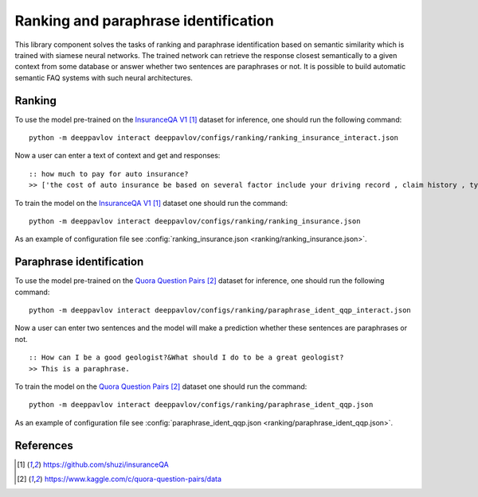 Ranking and paraphrase identification
=====================================

This library component solves the tasks of ranking and paraphrase identification based on semantic similarity
which is trained with siamese neural networks. The trained network can retrieve the response
closest semantically to a given context from some database or answer whether two sentences are paraphrases or not.
It is possible to build automatic semantic FAQ systems with such neural architectures.

Ranking
-------

To use the model pre-trained on the `InsuranceQA V1`_ dataset for
inference, one should run
the following command:

::

    python -m deeppavlov interact deeppavlov/configs/ranking/ranking_insurance_interact.json

Now a user can enter a text of context and get and responses:

::

    :: how much to pay for auto insurance?
    >> ['the cost of auto insurance be based on several factor include your driving record , claim history , type of vehicle , credit score where you live and how far you travel to and from work I will recommend work with an independent agent who can shop several company find the good policy for you', 'there be not any absolute answer to this question rate for auto insurance coverage can vary greatly from carrier to carrier and from area to area contact local agent in your area find out about coverage availablity and pricing within your area look for an agent that you be comfortable working with as they will be the first last point of contact in most instance', 'the cost of auto insurance coverage for any vehicle or driver can vary greatly thing that effect your auto insurance rate be geographical location , vehicle , age (s) of driver (s) , type of coverage desire , motor vehicle record of all driver , credit rating of all driver and more contact a local agent get a quote a quote cost nothing but will let you know where your rate will']

To train the model on the `InsuranceQA V1`_ dataset one should run the
command:

::

    python -m deeppavlov interact deeppavlov/configs/ranking/ranking_insurance.json

As an example of configuration file see
:config:`ranking_insurance.json <ranking/ranking_insurance.json>`.

Paraphrase identification
-------------------------

To use the model pre-trained on the `Quora Question Pairs`_ dataset for
inference, one should run
the following command:

::

    python -m deeppavlov interact deeppavlov/configs/ranking/paraphrase_ident_qqp_interact.json

Now a user can enter two sentences and the model will make a prediction whether these sentences are paraphrases or not.

::

    :: How can I be a good geologist?&What should I do to be a great geologist?
    >> This is a paraphrase.

To train the model on the `Quora Question Pairs`_ dataset one should run the command:

::

    python -m deeppavlov interact deeppavlov/configs/ranking/paraphrase_ident_qqp.json

As an example of configuration file see
:config:`paraphrase_ident_qqp.json <ranking/paraphrase_ident_qqp.json>`.

References
----------

.. target-notes::

.. _`InsuranceQA V1`: https://github.com/shuzi/insuranceQA
.. _`Quora Question Pairs`: https://www.kaggle.com/c/quora-question-pairs/data
